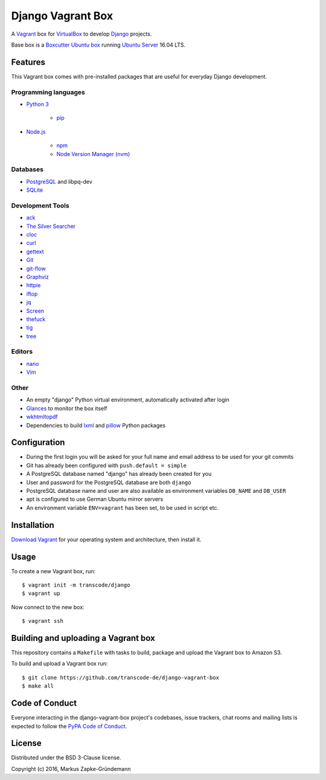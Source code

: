 ******************
Django Vagrant Box
******************

A `Vagrant <https://www.vagrantup.com/>`_ box for
`VirtualBox <https://www.virtualbox.org/>`_ to develop
`Django <https://www.djangoproject.com/>`_ projects.

Base box is a `Boxcutter Ubuntu box <https://github.com/boxcutter/ubuntu>`_
running `Ubuntu Server <https://www.ubuntu.com/server>`_ 16.04 LTS.

Features
========

This Vagrant box comes with pre-installed packages that are useful for
everyday Django development.

Programming languages
---------------------

.. class:: compact

    - `Python 3 <https://www.python.org/>`_

        - `pip <https://pip.pypa.io/>`_

    - `Node.js <https://nodejs.org/en/>`_

        - `npm <https://www.npmjs.com/>`_
        - `Node Version Manager (nvm) <https://github.com/creationix/nvm>`_

Databases
---------

.. class:: compact

    - `PostgreSQL <http://www.postgresql.org/>`_ and libpq-dev
    - `SQLite <https://www.sqlite.org/>`_

Development Tools
-----------------

.. class:: compact

    - `ack <http://beyondgrep.com/>`_
    - `The Silver Searcher <https://github.com/ggreer/the_silver_searcher>`_
    - `cloc <https://github.com/AlDanial/cloc>`_
    - `curl <http://curl.haxx.se/>`_
    - `gettext <https://www.gnu.org/software/gettext/>`_
    - `Git <https://git-scm.com/>`_
    - `git-flow <https://github.com/nvie/gitflow>`_
    - `Graphviz <http://www.graphviz.org/>`_
    - `httpie <https://httpie.org/>`_
    - `iftop <http://www.ex-parrot.com/~pdw/iftop/>`_
    - `jq <https://github.com/stedolan/jq>`_
    - `Screen <https://www.gnu.org/software/screen/>`_
    - `thefuck <https://github.com/nvbn/thefuck>`_
    - `tig <http://jonas.nitro.dk/tig/>`_
    - `tree <http://mama.indstate.edu/users/ice/tree/>`_

Editors
-------

.. class:: compact

    - `nano <http://www.nano-editor.org/>`_
    - `Vim <http://www.vim.org/>`_

Other
-----

.. class:: compact

    - An empty "django" Python virtual environment, automatically activated after login
    - `Glances <https://nicolargo.github.io/glances/>`_ to monitor the box itself
    - `wkhtmltopdf <http://wkhtmltopdf.org/>`_
    - Dependencies to build `lxml <https://github.com/lxml/lxml>`_ and `pillow <https://python-pillow.github.io/>`_ Python packages

Configuration
=============

- During the first login you will be asked for your full name and email address to be used for your git commits
- Git has already been configured with ``push.default = simple``
- A PostgreSQL database named "django" has already been created for you
- User and password for the PostgreSQL database are both ``django``
- PostgreSQL database name and user are also available as environment variables ``DB_NAME`` and ``DB_USER``
- apt is configured to use German Ubuntu mirror servers
- An environment variable ``ENV=vagrant`` has been set, to be used in script etc.

Installation
============

`Download Vagrant <https://www.vagrantup.com/downloads.html>`_ for your
operating system and architecture, then install it.

Usage
=====

To create a new Vagrant box, run:

::

    $ vagrant init -m transcode/django
    $ vagrant up

Now connect to the new box:

::

    $ vagrant ssh

Building and uploading a Vagrant box
====================================

This repository contains a ``Makefile`` with tasks to build, package and upload
the Vagrant box to Amazon S3.

To build and upload a Vagrant box run:

::

    $ git clone https://github.com/transcode-de/django-vagrant-box
    $ make all

Code of Conduct
===============

Everyone interacting in the django-vagrant-box project's codebases, issue
trackers, chat rooms and mailing lists is expected to follow the
`PyPA Code of Conduct <https://www.pypa.io/en/latest/code-of-conduct/>`_.

License
=======

Distributed under the BSD 3-Clause license.

Copyright (c) 2016, Markus Zapke-Gründemann

